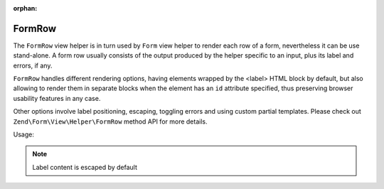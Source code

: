 :orphan:

.. _zend.form.view.helper.form-row:

FormRow
^^^^^^^

The ``FormRow`` view helper is in turn used by ``Form`` view helper to render each row of a form, nevertheless it can be
use stand-alone.
A form row usually consists of the output produced by the helper specific to an input, plus its label and errors, if any.

``FormRow`` handles different rendering options, having elements wrapped by the <label> HTML block by default, but
also allowing to render them in separate blocks when the element has an ``id`` attribute specified, thus preserving
browser usability features in any case.

Other options involve label positioning, escaping, toggling errors and using custom partial templates. Please check out
``Zend\Form\View\Helper\FormRow`` method API for more details.

.. _zend.form.view.helper.form-row.usage:

Usage:

.. code-block:: php
   :linenos:

   /**
    * inside view template
    *
    * @var \Zend\View\Renderer\PhpRenderer $this
    * @var \Zend\Form\Form $form
    */

   // Prepare the form
   $form->prepare();

   // Render the opening tag
   echo $this->form()->openTag($form);

   /** @var \Zend\Form\Element\Text $element */
   $element = $form->get('some_element');
   $element->setLabel('Some Label');

   // Render 'some_element' label, input, and errors if any
   echo $this->formRow($element);
   // i.e. <label><span>Some Label</span><input type="text" name="some_element" value=""></label>

   // Altering label position
   echo $this->formRow($element, 'append');
   // i.e. <label><input type="text" name="some_element" value=""><span>Some Label</span></label>

   // Setting the 'id' attribute will result in a separated label rather than a wrapping one
   $element->setAttribute('id', 'element_id');
   echo $this->formRow($element);
   // i.e. <label for="element_id">Some Label</label><input type="text" name="some_element" id="element_id" value="">

   // Turn off escaping for HTML labels
   $element->setLabel('<abbr title="Completely Automated Public Turing test to tell Computers and Humans Apart">CAPTCHA</abbr>');
   $element->setLabelOptions(array('disable_html_escape' => true));
   // i.e.
   // <label>
   //   <span>
   //       <abbr title="Completely Automated Public Turing test to tell Computers and Humans Apart">CAPTCHA</abbr>
   //   </span>
   //   <input type="text" name="some_element" value="">
   // </label>

   // Render the closing tag
   echo $this->form()->closeTag();

.. note::

   Label content is escaped by default
